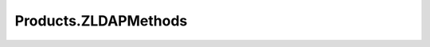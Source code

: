 ======================
Products.ZLDAPMethods
======================
 
.. image:: https://ci.eionet.europa.eu/buildStatus/icon?job=Eionet/Products.ZLDAPMethods/develop&subject=develop
  :target: https://ci.eionet.europa.eu/job/Eionet/job/Products.ZLDAPMethods/job/develop/display/redirect
  :alt: Develop
.. image:: https://ci.eionet.europa.eu/buildStatus/icon?job=Eionet/Products.ZLDAPMethods/master&subject=master
  :target: https://ci.eionet.europa.eu/job/Eionet/job/Products.ZLDAPMethods/job/master/display/redirect
  :alt: Master
.. image:: https://img.shields.io/github/v/release/eea/Products.ZLDAPMethods
  :target: https://eggrepo.eea.europa.eu/d/Products.ZLDAPMethods/
  :alt: Release

